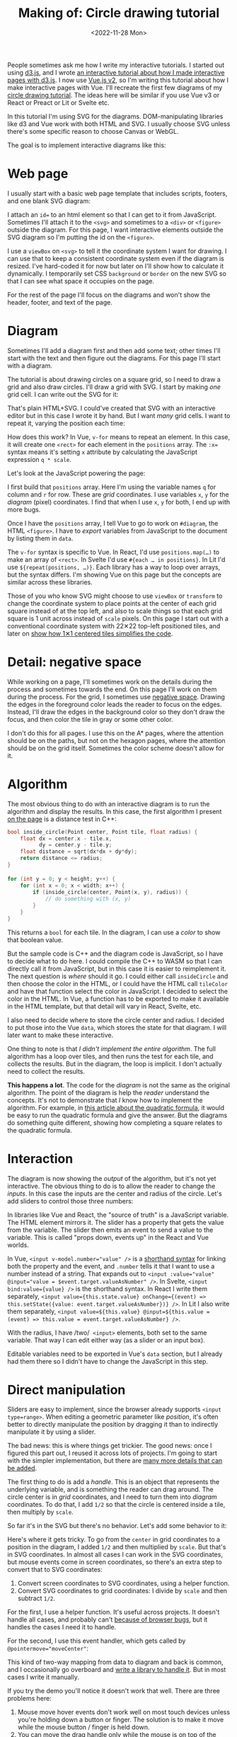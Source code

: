 #+title: Making of: Circle drawing tutorial
#+date: <2022-11-28 Mon>
#+vue: t

People sometimes ask me how I write my interactive tutorials. I started out using [[https://d3js.org/][d3.js]], and I wrote [[href:/making-of/line-drawing/][an interactive tutorial about how I made interactive pages with d3.js]]. I now use [[https://v3.vuejs.org/][Vue.js v2]], so I'm writing this tutorial about how I make interactive pages with Vue. I'll recreate the first few diagrams of my [[href:/grids/circle-drawing/][circle drawing tutorial]]. The ideas here will be similar if you use Vue v3 or React or Preact or Lit or Svelte etc.

In this tutorial I'm using SVG for the diagrams. DOM-manipulating libraries like d3 and Vue work with both HTML and SVG. I usually choose SVG unless there's some specific reason to choose Canvas or WebGL.

The goal is to implement interactive diagrams like this:

#+begin_export html
<figure style="clear:both">
  <a-output :skip-nav="true" step="20" />
</figure>
#+end_export

* Web page
:PROPERTIES:
:CUSTOM_ID: web-page
:END:

I usually start with a basic web page template that includes scripts, footers, and one blank SVG diagram:

#+begin_export html
<figure>
  <a-output step="1" />
  <a-step step="1" />
</figure>
#+end_export

I attach an ~id=~ to an html element so that I can get to it from JavaScript. Sometimes I'll attach it to the ~<svg>~ and sometimes to a ~<div>~ or ~<figure>~ outside the diagram. For this page, I want interactive elements outside the SVG diagram so I'm putting the id on the ~<figure>~.

I use a ~viewBox~ on ~<svg>~ to tell it the coordinate system I want for drawing. I can use that to keep a consistent coordinate system even if the diagram is resized. I've hard-coded it for now but later on I'll show how to calculate it dynamically. I temporarily set CSS =background= or =border= on the new SVG so that I can see what space it occupies on the page.

For the rest of the page I'll focus on the diagrams and won't show the header, footer, and text of the page.

* Diagram
:PROPERTIES:
:CUSTOM_ID: diagram
:END:

Sometimes I'll add a diagram first and then add some text; other times I'll start with the text and then figure out the diagrams. For this page I'll start with a diagram.

The tutorial is about drawing circles on a square grid, so I need to draw a grid and also draw circles. I'll draw a grid with SVG. I start by making /one/ grid cell. I can write out the SVG for it:

#+begin_export html
<figure>
  <a-output step="2" />
  <a-step restrict="&lt;figure" step="2" />
</figure>
#+end_export

That's plain HTML+SVG. I could've created that SVG with an interactive editor but in this case I wrote it by hand. But I want /many/ grid cells. I want to repeat it, varying the position each time:

#+begin_export html
<figure>
  <a-output step="3" />
  <a-step restrict="&lt;figure" step="3" />
</figure>
#+end_export

How does this work? In Vue, ~v-for~ means to repeat an element. In this case, it will create one =<rect>= for each element in the =positions= array. The ~:x=~ syntax means it's setting =x= attribute by calculating the JavaScript expression =q * scale=. 

Let's look at the JavaScript powering the page:

#+begin_export html
<figure>
  <a-step show="js" step="3" />
</figure>
#+end_export

I first build that =positions= array. Here I'm using the variable names =q= for column and =r= for row. These are /grid/ coordinates. I use variables =x=, =y= for the /diagram/ (pixel) coordinates. I find that when I use =x=, =y= for both, I end up with more bugs.

Once I have the =positions= array, I tell Vue to go to work on ~#diagram~, the HTML =<figure>=. I have to /export/ variables from JavaScript to the document by listing them in ~data~.

The ~v-for~ syntax is specific to Vue. In React, I'd use ~positions.map(…)~ to make an array of =<rect>=. In Svelte I'd use ~#{each … in positions}~. In Lit I'd use ~${repeat(positions, …)}~. 
Each library has a way to loop over arrays, but the syntax differs. I'm showing Vue on this page but the concepts are similar across these libraries.

Those of you who know SVG might choose to use =viewBox= or =transform= to change the coordinate system to place points at the center of each grid square instead of at the top left, and also to scale things so that each grid square is 1 unit across instead of =scale= pixels. On this page I start out with a conventional coordinate system with 22✕22 top-left positioned tiles, and later on [[href:#coordinate-systems][show how 1✕1 centered tiles simplifies the code]].

* Detail: negative space
:PROPERTIES:
:CUSTOM_ID: detail-negative-space
:END:

While working on a page, I'll sometimes work on the details during the process and sometimes towards the end. On this page I'll work on them during the process. For the grid, I sometimes use [[href:/making-of/little-things/#negative-space][negative space]]. Drawing the edges in the foreground color leads the reader to focus on the edges. Instead, I'll draw the edges in the background color so they don't draw the focus, and then color the tile in gray or some other color.

#+begin_export html
<figure>
  <a-output step="4" />
  <a-step restrict="&lt;figure" step="4" />
</figure>
#+end_export

I don't do this for all pages. I use this on the A* pages, where the attention should be on the paths, but not on the hexagon pages, where the attention should be on the grid itself. Sometimes the color scheme doesn't allow for it.

* Algorithm
:PROPERTIES:
:CUSTOM_ID: algorithm
:END:

The most obvious thing to do with an interactive diagram is to run the algorithm and display the results. In this case, the first algorithm I present [[href:/grids/circle-drawing/#distance-test][on the page]] is a distance test in C++:

#+begin_src cpp
bool inside_circle(Point center, Point tile, float radius) {
    float dx = center.x - tile.x,
          dy = center.y - tile.y;
    float distance = sqrt(dx*dx + dy*dy);
    return distance <= radius;
}

for (int y = 0; y < height; y++) {
    for (int x = 0; x < width; x++) {
        if (inside_circle(center, Point(x, y), radius)) {
            // do something with (x, y)
        }
    }
}
#+end_src

This returns a =bool= for each tile. In the diagram, I can use a /color/ to show that boolean value.

#+begin_export html
<figure>
  <a-output step="5" />
</figure>
#+end_export

But the sample code is C++ and the diagram code is JavaScript, so I have to decide what to do here. I could compile the C++ to WASM so that I can directly call it from JavaScript, but in this case it is easier to reimplement it. The next question is /where/ should it go. I could either call =insideCircle= and then choose the color in the HTML, or I could have the HTML call =tileColor= and have that function select the color in JavaScript. I decided to select the color in the HTML. In Vue, a function has to be exported to make it available in the HTML template, but that detail will vary in React, Svelte, etc. 

#+begin_export html
<figure>
  <a-step restrict="&lt;figure" step="5" />
</figure>
#+end_export

I also need to decide where to store the circle center and radius. I decided to put those into the Vue =data=, which stores the state for that diagram. I will later want to make these interactive.

#+begin_export html
<figure>
  <a-step show="js" restrict="function insideCircle|new Vue" step="5" />
</figure>
#+end_export

One thing to note is that /I didn't implement the entire algorithm/. The full algorithm has a loop over tiles, and then runs the test for each tile, and collects the results. But in the diagram, the loop is implicit. I don't actually need to collect the results.

*This happens a lot*. The code for the /diagram/ is not the same as the original algorithm. The point of the diagram is help the /reader/ understand the concepts. It's not to demonstrate that /I/ know how to implement the algorithm. For example, in [[https://betterexplained.com/articles/quadratic-formula/][this article about the quadratic formula]], it would be easy to run the quadratic formula and give the answer. But the diagrams do something quite different, showing how completing a square relates to the quadratic formula.

* Interaction
:PROPERTIES:
:CUSTOM_ID: interaction
:END:

The diagram is now showing the /output/ of the algorithm, but it's not yet interactive. The obvious thing to do is to allow the reader to change the /inputs/. In this case the inputs are the center and radius of the circle. Let's add sliders to control those three numbers:

#+begin_export html
<figure>
  <a-output step="6" />
</figure>
#+end_export

#+begin_export html
<div style="display: flex; flex-wrap: wrap; align-items: start">

  <div style="flex: 1">
    In libraries like Vue and React, the "source of truth" is a JavaScript variable. The HTML element mirrors it. The slider has a property that gets the value from the variable. The slider then emits an event to send a value to the variable. This is called "props down, events up" in the React and Vue worlds.
  </div>

  <img src="props-down-events-up.png" alt="Flow: variable value down as a prop, event up to update the variable" width="50%" />

</div>
#+end_export

In Vue, ~<input v-model.number="value" />~ is a [[https://vuejs.org/guide/essentials/forms.html][shorthand syntax]] for linking both the property and the event, and ~.number~ tells it that I want to use a number instead of a string. That expands out to ~<input :value="value" @input="value = $event.target.valueAsNumber" />~. In Svelte, ~<input bind:value={value} />~ is the shorthand syntax. In React I write them separately, ~<input value={this.state.value} onChange={(event) => this.setState({value: event.target.valueAsNumber})} />~. In Lit I also write them separately, ~<input value=${this.value} @input=${this.value = (event) => this.value = event.target.valueAsNumber} />~.

#+begin_export html
<figure>
  <a-step restrict="&lt;label" step="6" />
</figure>
#+end_export

With the radius, I have /two/  =<input>= elements, both set to the same variable. That way I can edit either way (as a slider or an input box).

Editable variables need to be exported in Vue's =data= section, but I already had them there so I didn't have to change the JavaScript in this step.

* Direct manipulation
:PROPERTIES:
:CUSTOM_ID: handle-center
:END:

Sliders are easy to implement, since the browser already supports ~<input type=range>~. When editing a geometric parameter like /position/, it's often better to directly manipulate the position by dragging it than to indirectly manipulate it by using a slider.

The bad news: this is where things get trickier. The good news: once I figured this part out, I reused it across lots of projects. I'm going to start with the simpler implementation, but there are [[href:/making-of/little-things/#interactivity][many more details that can be added]].

The first thing to do is add a /handle/. This is an object that represents the underlying variable, and is something the reader can drag around. The circle center is in /grid/ coordinates, and I need to turn them into /diagram/ coordinates. To do that, I add =1/2= so that the circle is centered inside a tile, then multiply by =scale=.

#+begin_export html
<figure>
  <a-output step="7" />
  <a-step step="7" restrict="&lt;circle"/>
</figure>
#+end_export

So far it's in the SVG but there's no behavior. Let's add some behavior to it:

#+begin_export html
<figure>
  <a-output step="8" />
  <a-step step="8" restrict="&lt;circle"/>
</figure>
#+end_export

Here's where it gets tricky. To go from the =center= in grid coordinates to a position in the diagram, I added =1/2= and then multiplied by =scale=. But that's in SVG coordinates. In almost all cases I can work in the SVG coordinates, but mouse events come in screen coordinates, so there's an extra step to convert that to SVG coordinates:

1. Convert screen coordinates to SVG coordinates, using a helper function.
2. Convert SVG coordinates to grid coordinates: I divide by =scale= and then subtract =1/2=.

For the first, I use a helper function. It's useful across projects. It doesn't handle all cases, and probably can't [[https://github.com/d3/d3/issues/2810#issuecomment-213786022][because of browser bugs]], but it handles the cases I need it to handle.

#+begin_export html
<figure>
  <a-step step="8" show="js" restrict="function convertPixelToSvgCoord" />
</figure>
#+end_export

For the second, I use this event handler, which gets called by ~@pointermove="moveCenter"~:

#+begin_export html
<figure>
  <a-step step="8" show="js" restrict="moveCenter" />
</figure>
#+end_export

This kind of two-way mapping from data to diagram and back is common, and I occasionally go overboard and [[href:/articles/curved-paths/making-of.html][write a library to handle it]]. But in most cases I write it manually.

If you try the demo you'll notice it doesn't work that well. There are three problems here:

1. Mouse move hover events don't work well on most touch devices unless you're holding down a button or finger. The solution is to make it move while the mouse button / finger is held down.
2. You can move the drag handle only while the mouse is on top of the drag handle. The solution is to use [[https://developer.mozilla.org/en-US/docs/Web/API/Element/setPointerCapture][pointer capture]], which directs all mouse move events to the drag handle while the button / finger is being held down.
3. The drag handle isn't snapping to the grid tile, and it can also go off the edge of the grid. The solution is to use =Math.round()=, and then =clamp()=.

Here's the version with dragging instead of mouseover:

#+begin_export html
<figure>
  <a-output step="9" />
</figure>
#+end_export

To implement this, I need a ~dragging~ flag and a pair of event handlers to update it:

#+begin_export html
<details><summary>Details →</summary>
  <p>
  Pointer events unify touch and mouse, but touch devices <em>also</em>
  let you scroll the page. I want to prevent <code>touchstart</code> on
  the drag handle from scrolling the page. Mouse devices <em>also</em> let you drag text, when text is selected. I want to prevent <code>dragstart</code>
  to prevent dragging text. Then <code>pointerdown</code>+<code>pointerup</code>
  let me track whether the mouse/finger is held down. I want to start drag only on
  the left mouse button so I use <code>pointerdown.left</code>. The <code>pointercancel</code>
  handler gets called <a href="https://developer.mozilla.org/en-US/docs/Web/API/Element/pointercancel_event">for various reasons</a> and I use that to reset the dragging status.
  </p>
</details>
<figure>
  <a-step step="9" restrict="&lt;circle"/>
</figure>
#+end_export

#+begin_export html
<figure>
  <a-step step="9" show="js" restrict="pointer(Down|Up)" />
</figure>
#+end_export

We're not done yet! I want to snap the drag handle to the nearest grid tile, using a reusable helper function =clamp()=:

#+begin_export html
<figure>
  <a-step step="9" show="js" restrict="function clamp" />
  <a-step step="9" show="js" restrict=" moveCenter" />
</figure>
#+end_export

There are some other details to take care of. Touch events /also/ scroll the browser view. I need to ~prevent~ the ~@touchstart~ event from its default action to stop the scrolling when dragging the handle.

It works now. [[href:/making-of/little-things/#interactivity][It could be better]]. Even though some of this code is reusable across projects, it's still a bit of work to make draggable handles. The JavaScript file went from around 40 lines to 100 lines. I often start with sliders and try out the diagram before implementing drag handles.

* Reusable drag handle
:PROPERTIES:
:CUSTOM_ID: handle-component
:END:

Dragging the circle center around is nicer than setting the two sliders. It might also be nice to adjust the circle radius that way. The simplest thing to do is to write similar code for the radius as I did for the center. But this is usually the time when I start wanting to make the dragging functionality reusable. In Vue, React, etc., this can be a "component". This component will be reusable across projects.

Any time I'm turning multiple instances of something into a reusable abstraction (class, function, module, component, etc.), the key question is: what parts are /common/ and what parts are /differing/? The common part is that I'm going to have a =<circle>= with the pointer event handlers. The differing parts are going to be the size, color, and how the data maps to the position and back. The common parts go into the abstraction, and the differing parts go into the parameters.

In the previous section I mentioned that it's common to have a two-way mapping, from original data to diagram position, and from diagram position back to data. With the circle center, that involved converting from grid coordinates to diagram coordinates by scaling and adding. But the radius will be converted differently. Vue offers a way to do this called =computed= values. Here I map =center= (grid coordinates) to =centerPosition= (diagram coordinates) using the getter, and map the other direction using the setter. It's the same code as in the previous section but now I've put the two mappings together in one place:

#+begin_export html
<figure>
  <a-step step="10" show="js" restrict="computed:"/>
</figure>
#+end_export

I can then refactor the previous section's code into a component that takes the position, color, and size as parameters. It'll be similar in React, Svelte, etc.:

#+begin_export html
<figure>
  <a-step step="10" show="js" restrict="Vue.component"/>
</figure>
#+end_export

The code is similar to what I wrote in the previous section, but the refactoring adds two things. The ~props~ are the parameters being passed /down/. The ~this.$emit~ is an update event being sent /up/. In Vue there's a [[https://v2.vuejs.org/v2/guide/components.html#Using-v-model-on-Components][shorthand syntax]] I can use if the thing being changed is named =value= and the update event is named ='input'=:

#+begin_export html
<figure>
  <a-step step="10" restrict="drag-handle"/>
</figure>
#+end_export

#+begin_export html
<details>
<summary>See the diff→</summary>
<figure>
  <div>The common part of the html moves into the component:</div>
  <a-step step="10" show="html" :diff="true" restrict="&lt;svg"/>
  <div>and the common methods also move into the component:</div>
  <a-step step="10" show="js" :diff="true" restrict="new Vue|Vue\.component"/>
  <div>The mapping from grid coordinates to diagram coordinates are not
     common, so they are placed outside the component, in the 
     <code>computed</code> section.</div>
</figure>
</details>
#+end_export

Does the new component work? Let's try it:

#+begin_export html
<figure>
  <a-output step="10" />
</figure>
#+end_export

Ok, great! I now have a reusable drag handle component.

I should point out that I usually do not try to make something reusable right away. I write it in a non-reusable way, get it working, then wait until I have a second (or [[https://en.wikipedia.org/wiki/Rule_of_three_(computer_programming)][third]]) need for it before I turn it into an abstraction.

* Radius handle
:PROPERTIES:
:CUSTOM_ID: handle-radius
:END:

Let's use the new component for changing the radius. I need a way to map the radius to a position on screen and back.

#+begin_export html
<figure>
  <a-step step="11" show="js" restrict="radiusPosition:"/>
</figure>
#+end_export

and then I need to add the drag handle to the HTML:

#+begin_export html
<figure>
  <a-step step="11" show="html" restrict="radiusPosition"/>
</figure>
#+end_export

And … it works! There are now three ways to control the radius, and they all stay in sync:

#+begin_export html
<figure>
  <a-output step="11" />
</figure>
#+end_export

Note that there are no explicit =redraw()= calls here. In Vue, if I modify the =data=, it will automatically figure out which parts of the diagram need to be redrawn. If you're using React, Svelte, etc., the redraw will work a little differently.

* Distance diagram
:PROPERTIES:
:CUSTOM_ID: diagram-distance
:END:

The diagram shows the /output/ of the algorithm, but to explain how an algorithm works, I want diagrams that show the /concepts/ behind the algorithm. I want to add more diagrams on the page, so I need to have more =<figure>= tags, and also need to change the JavaScript to instantiate all the diagrams instead of one. Where previously I was telling Vue to look at a single element ~"#diagram"~ , I'm going to loop through the diagrams using ~for (let el of document.querySelectorAll("figure"))~ and tell Vue to run on each of them independently.

#+begin_export html
<details>
<summary>See the diff→</summary>
<div>I'm also taking the slider out.</div>
<figure>
  <a-step step="12" :diff="true" restrict="&lt;figure" />
  <a-step step="12" show="js" :diff="true" restrict="for \(let el|new Vue"/>
</figure>
</details>
#+end_export

Now I have two identical diagrams:

#+begin_export html
<figure>
  <a-output step="12" />
</figure>
#+end_export

Notice that because I created two separate instances of Vue, the two diagrams have their own =data= including center and radius. Sometimes I want them to be in sync and sometimes I want them independent. Here I implemented them as independent values. If I want them to be in sync, I'll create a ~Vue.observable()~ with only data and no diagram, and then I'll point the other diagrams at the shared data.

I use copy/paste here instead of immediately building reusable abstractions because I've found that [[https://simblob.blogspot.com/2021/04/redesigning-my-circle-diagrams-part-2.html][when I build the abstraction first, it makes my diagrams worse]]. I find myself wanting to use the abstraction rather than making the best diagram for each situation. The abstractions are better when I wait to see what's in common.

The main concept here is /distances/, so I want to make the second diagram show distances. To implement this, I added ~<text>~ to each grid tile, using Vue's ~{{…}}~ to evaluate a JavaScript expression to set the text:

#+begin_export html
<figure>
  <a-step step="13" :diff="true" restrict="diagram-distances" />
</figure>
#+end_export

Here's the result.

#+begin_export html
<figure>
  <a-output step="13" />
</figure>
#+end_export


* Detail: appearance
:PROPERTIES:
:CUSTOM_ID: detail-appearance
:END:

I'm going to focus on the second diagram for a bit. The black text on red squares is a bit hard to read. I can change it to white but only when the square is red. The logic is starting to feel duplicated, and I'm wanting to refactor it, but I will wait a bit longer.

#+begin_export html
<details>
<summary>See the diff→</summary>
<figure>
  <a-step step="14" :diff="true" restrict="diagram-distances" />
</figure>
</details>
#+end_export

The text labels take a bit too much space when the distance goes over 10. I can shrink the text the text a little bit by reducing precision. The logic for this is a bit too much to put in the HTML, so I moved it into a method. Another option would be to reduce the font size as the distance increases.

#+begin_export html
<figure>
  <a-step step="14" show="js" restrict="distanceLabel" />
</figure>
#+end_export

The result is looking a little better.

#+begin_export html
<figure>
  <a-output step="14" />
</figure>
#+end_export

But is it, really? No! ([[https://simblob.blogspot.com/2021/04/redesigning-my-circle-diagrams-part-1.html][I didn't realize this for over a year after publishing]])

What is the /purpose/ of this diagram? I'm trying to show /distances/. I want to distinguish the distances inside the circle from the ones outside the circle. But I don't actually need to show the /output/ of the algorithm here. Do I need the red at all? I was using the red because the first diagram did. The red is a bold color and draws the reader's attention. If distances are the main idea here, then distances should draw the reader's attention.

So let's design this diagram around /distances/.

1. Show the distances in two different colors for inside and outside the circle.
2. Show the circle itself to see what we're approximating.
3. Reduce the empty grid space and give more space to the circle itself.
4. Make sure the drag handles are visible against the new background colors, and change the mouse pointer shape to let the reader know those objects are draggable.

#+begin_export html
<details>
<summary>See the diff→</summary>
<figure>
  <a-step step="15" :diff="true" restrict="diagram-distances" />
  <a-step step="15" show="js" :diff="true" />
</figure>
</details>
#+end_export

#+begin_export html
<figure>
  <a-output step="15" />
</figure>
#+end_export

I think this design without the red areas helps the reader focus on distances.

There's a bit more I want to do with the distance diagram but I'm wanting to refactor. I try to wait before I refactor but I think the repeated ~v-for~ loop and the repeated ~insideCircle()~ calls could be simplified. I'm using SVG ~<g>~ to group the elements together so that I can use a single ~v-for~ loop. The =transform= on this will position elements on the center of the tile. Then I'm calling ~insideCircle()~ just once, and assigning the result to a =class=:

#+begin_export html
<figure>
  <a-step step="16" :diff="true" restrict="id=.diagram-distances" />
</figure>
#+end_export

I can use that =class= with CSS rules to apply the color and font changes:

#+begin_export html
<figure>
  <a-step step="16" :diff="true" restrict="style" />
</figure>
#+end_export

There's always more refactoring that could be done but I have to balance my desire to make everything clean with my desire to finish the page. I try to remind myself that the end user (the reader) doesn't directly benefit from my abstractions.

* Radius display
:PROPERTIES:
:CUSTOM_ID: display-radius
:END:

The algorithm is about comparing distances to the radius. The current design shows the distances.
After removing the radius slider, there's no place that shows the actual radius. I could display the value with a measure line and also in the figure caption. To implement the measure line, I want to use [[href:/making-of/little-things/#arrows][arrows]]. In SVG, I use [[https://developer.mozilla.org/en-US/docs/Web/SVG/Element/marker][markers]]. It'll be an arrow pointing left, the measurement, and an arrow pointing right. I adjust the starting position of the line to give a little room for the label.

The SVG is a little messy, and I'll clean it up later:

#+begin_export html
<figure>
  <a-step step="17" restrict="&lt;line" />
</figure>
#+end_export

It relies on the line positions, which I calculate here:

#+begin_export html
<figure>
  <a-step step="17" show="js" restrict="measureLine" />
</figure>
#+end_export

The =<figure>= element has an optional =<figcaption>= description of the figure, and I can generate that dynamically here:

#+begin_export html
<figure>
  <a-step step="17" restrict="&lt;figcaption" />
</figure>
#+end_export

And here's the output:

#+begin_export html
<figure>
  <a-output step="17" />
</figure>
#+end_export

In the previous section I removed the red because it was attached to the algorithm output, and I didn't want the output to be the main focus. Here I've added red back to show the radius. That's the number I want the reader to focus on. There are plenty more details that can be added to this diagram; compare to the [[href:/grids/circle-drawing/#distance-test][original diagram]].

Writing all this SVG by hand seems a little bit tedious. I've considered diagramming tools like [[https://penrose.cs.cmu.edu/][Penrose]], but I haven't found anything that fits my needs. I've also considered writing my own libraries but my current strategy is to have many simple one-offs instead of one general-purpose diagramming tool with all the features.

* Coordinate systems
:PROPERTIES:
:CUSTOM_ID: coordinate-systems
:END:

There are a /lot/ of ~+1/2~ and ~* scale~ expressions in the code. For example:

#+begin_export html
<figure>
  <a-step step="17" restrict="&lt;g v-for" />
</figure>
#+end_export

#+begin_export html
<div style="display: flex; flex-wrap: wrap; align-items: start">

  <div style="flex: 1">
 I can clean up all these calculations by changing the coordinate system for the diagram. I've been using 22✕22 tiles with 0,0 being in the top left. The calculations would be simpler if I use 1✕1 tiles with 0,0 being in the center.
  </div>

  <img src="coordinate-shift.png" alt="Change coordinate systems to use 1x1 squares" width="50%" />
</div>
#+end_export

#+begin_export html
<figure>
  <a-step step="18" restrict="&lt;g v-for" />
</figure>
#+end_export

This simplification also means I no longer need the helper functions for =measureLineCenter=, =measureLineLeft=, =measureLineRight=:

#+begin_export html
<figure>
  <a-step step="18" :diff="true" restrict="class=.measure-line" />
</figure>
#+end_export

Ideally I would've made this change much earlier in the process, but sometimes I go too far before stopping to think about how to simplify things! But this change simplified things and I'm glad I made it. 

#+begin_export html
<details>
<summary>See the diff (long)→</summary>
<div>Essentially I changed <code>scale</code> to 1 and also shifted everything by half a tile.</div>
<figure>
  <a-step step="18" show="js" :diff="true" restrict="^for \(let el" />
  <a-step step="18" :diff="true" restrict="&lt;svg" />
</figure>
</details>
#+end_export

SVG, Canvas, and WebGL all support using transforms. Use them to make the diagram code simpler.

* Bounding box diagram
:PROPERTIES:
:CUSTOM_ID: diagram-bounding-box
:END:

The [[href:/grids/circle-drawing/#bounding-box][next diagram on the page]] started out as a variant of the previous one. When making two variants of a diagram, the easiest thing is to copy/paste, even though we've been taught not to. The disadvantage of copy/paste is that if you want to change both diagrams then you have to make the changes twice. The advantage of copy/paste though is that it's easier to make the diagrams different. I don't /know/ ahead of time that these two diagrams should be the same, and I've had better results by letting the two diagrams evolve separately, and /then/ looking for similarities to refactor.

The focus of this page is the bounding box. Let's highlight the bounding box. Outside the bounding box the algorithm doesn't calculate distances, so let's remove those distances from the diagram.

#+begin_export html
<figure>
  <a-output step="19" />
</figure>
#+end_export


#+begin_export html
<details>
<summary>I implemented this by adding a <code>bbox</code> bounding box computed value, and then applying a different style to tiles outside the bounding box. See the diff→</summary>
<figure>
  <a-step step="19" show="js" :diff="true" restrict="bbox\(\)|insideBounds" />
  <a-step step="19" :diff="true" restrict="&lt;svg" />
</figure>
</details>
#+end_export

I also want to add measure lines labeling the bounding box. I added two columns and one row to the SVG size to make room for the labels.

#+begin_export html
<figure>
  <a-output step="20" />
</figure>
#+end_export

#+begin_export html
<details>
<summary>This change was entirely in the HTML, and didn't require changing the JavaScript. It's four gray lines, four arrows, and two labels. 
Changes like this allow me to have multiple diagrams that share JavaScript but differ only in the configuration parmaeters. See the diff→</summary>
<figure>
  <a-step step="20" :diff="true" />
</figure>
</details>
#+end_export

* Refactoring
:PROPERTIES:
:CUSTOM_ID: refactoring
:END:

I have three diagrams now. I've added things to the later diagrams that could be in the earlier ones too:

- The 1 ✕ 1 tiles are easier to work with than the =scale= ✕ =scale= tiles.
- The =arrow= CSS class handles the styling of arrow lines.
- The =<figcaption>= describes the diagram.
- The =.inside-circle=, =.inside-bounds= CSS classes are simpler than setting colors inline in the HTML.
- The SVG =viewBox= is calculated instead instead of hard-coded.

#+begin_export html
<figure>
  <a-output step="21" />
</figure>
#+end_export

The three diagrams can share some of their implementation:

- The SVG =<defs>= section is the same among all SVGs on the page, so it can be shared in a hidden 0✕0 SVG. Note that if you want the defs to be different, they need to use different =id= values, because HTML =id= has to be unique on the page, not only within an SVG.
- The CSS is fairly similar but the tile color in the first diagram is red instead of gray. I used common CSS to set all three, then a more specific CSS rule to override the gray color in one diagram.
- The JavaScript code for all three diagrams is the same, so the diagrams differ only in their HTML. I can make more variants of this diagram by tweaking the HTML.

The grid of tiles is the only thing left that might be worth factoring out of the diagram code, but it's only worth it if I'm going to make several more diagrams in this style.

* Summary

This page is about how I write my interactive tutorials. I only showed how I make the interactive diagrams, but the same interactivity implementation can also work for text and sample code on the page. 

- I usually start with an empty diagram and then add a bit at a time. I get the shapes right then interaction and colors.
- The first diagram shows the output of an algorithm, with the reader changing the input. After that, I try to make one diagram for each concept. I try to use red to highlight the main concept.
- It's easiest to start with sliders to control the inputs. It's usually better design to use direct manipulation to control the inputs. But it takes more code. Compare [[https://github.com/redblobgames/making-of-circle-drawing/tree/main/21/][~130 lines of JavaScript]] in the final diagrams to [[https://github.com/redblobgames/making-of-circle-drawing/tree/main/no-draggable/][~55 lines]] if I had used sliders.
- Some values flow one way, from variables to the /visual/ expression of it in the diagram. User inputs such as sliders or direct manipulation flow both ways, with the variables affecting the visuals, and the visuals updating the variables. Vue's reactivity system simplifies both one-way and two-way flow.
- There are lots of little "polish" details that can make the page feel better. I covered only a few of them here; see [[href:/making-of/little-things/][my list]] of other things I do.
- I usually wait a bit to make reusable abstractions both because premature abstraction wastes time and also because I've found that making the abstractions early makes my diagrams worse. I'll even use copy/paste to avoid making an abstraction too early. After the diagram evolves, I can build abstractions for any remaining repetitive code. Many diagrams end up sharing some elements.

#+begin_export html
<figure>
  <a-output :skip-nav="true" step="layers" />
</figure>
#+end_export

- I use SVG for diagrams when I can. The declarative style (Vue, React, etc.) works well with it, and the same style of code also works for the non-diagram parts of the page (text and sample code). I can attach event handlers to individual elements like the drag handle circles in these diagrams. But sometimes I need to use Canvas or WebGL, and I'll write code in an imperative style in those cases.
- I think of these as "documents" and not "apps" so I start with the HTML+SVG, and use the JavaScript to power the HTML+SVG. Alpine and Petite-Vue work this way, and Vue can work this way. But you can also write interactive tutorials the other way, in an "app" style where you start with the JavaScript and use it to generate HTML+SVG. React and Svelte work this way, and Vue can work this way as well.

[[https://www.redblobgames.com/x/2014-starter-page/][I have some "starter" code]] with Vue, React, Lit, and Preact. Feel free to copy it, or the code in these examples, to get started.

#+begin_comment
- Would these diagrams work just as well with direct DOM manipulations? I find =innerHTML= to work reasonably well in a lot of cases. However it doesn't preserve state, so you have to be careful with sliders and draggable elements.
- Would these diagrams work just as well with d3.js? I used to make interactive SVG diagrams with an imperative style of code (jQuery/d3.js) but now use a declarative style (Vue/React/Svelte/etc.). I've found that I write much less code, it's easier to write, and I make fewer mistakes.
- Why not React.js, Svelte, TypeScript? Since I am trying to make pages I can still edit in 20 years, [[href:/making-of/little-things/#site-build-reduce][I want to avoid a build step]], and these require a build step in practice.
- Why not Vue 3? I am using Vue 2 for now, in part because the build size is much smaller than Vue 3's, but also in part because Vue 3 doesn't add much that I need. I would switch if I could find a way to make it much smaller by discarding the features I don't use.
#+end_comment

#+begin_export html
<style>
  main .output { 
    box-shadow: 0 0.5px 3px 1px rgb(0 0 0 / 0.3);
  }
  main .output nav {
    background: linear-gradient(hsl(0 0% 80%), hsl(0 0% 83%));
    border-bottom: 1px solid hsl(0 0% 70%);
    padding: 0 1em;
    text-align: right;
  }
  main .output iframe {
    display: block;
    width: 100%;
    border: 0;
    margin: 0;
    padding: 0;
  }

  figure { text-align: left; }

  details { padding: 0 1em; }
  details p { margin: 0; padding: 0 1em; }
  details[open] { 
    background: linear-gradient(to right, hsl(200 10% 95%), white);
    border: 2px solid hsl(200 10% 70%); 
    border-right-width: 0; 
  }

  pre { line-height: 1.25em; }

  /* Prism */
  .language-html, .language-handlebars, .language-javascript { font-size: calc(0.8 * var(--font-size)); }

  /* Prism html, purple theme */
  :is(.language-html,.template-string) .token.punctuation { color: hsl(300 10% 60%); font-weight: normal; }
  .token.doctype-tag, .token.tag { color: hsl(300 30% 40%); font-weight: bold; }
  .token.name, .token.attr-name { color: hsl(300 30% 50%); font-weight: normal; }
  .token.attr-value { color: hsl(300 10% 50%); }

  /* Prism javascript, blue theme, but also trying to make it match my emacs-htmlize.scss */
  .language-javascript .token.punctuation { color: hsl(200 10% 60%); }
  .src .type, .src .keyword, .token.keyword { color: hsl(200 20% 40%); font-weight: bold; }
  .src .function-name, .token.function { color: hsl(200 50% 40%); }
  .token.keyword + .token.function { font-weight: bold; }
  .token.number { color: #000; }
  .token.string { color: #888; }
  .src .variable-name { color: hsl(200 20% 30%); font-weight: normal; }

  /* Prism javascript in html, for Vue, should be blue */
  .value.language-javascript, .value.language-javascript .token { color: hsl(200 30% 50%); font-weight: normal; font-style: italic; }

  .token.handlebars > :is(:first-child, :last-child) { color: black; }
  .token.handlebars > :not(:is(:first-child, :last-child)) { color: hsl(200 30% 50%); font-style: italic; }

  /* Prism diffs */
  .prefix.deleted { color: hsl(0 50% 50%); background: hsl(0 30% 90%); }
  .prefix.inserted { color: hsl(180 50% 50%); background: hsl(180 30% 90%); }
</style>

<x:footer>
  <script type="module" src="making-of-circle-drawing.js"></script>
  Created 28 Nov 2022 
  with <a href="https://v2.vuejs.org/">Vue.js</a> 
  and <a href="https://prismjs.com/">Prism.js</a> 
  and <a href="https://www.npmjs.com/package/diff-sequences">Diff-Sequences</a>
  ; &#160;
  <!-- hhmts start -->Last modified: 18 Jan 2023<!-- hhmts end -->
</x:footer>
#+end_export
